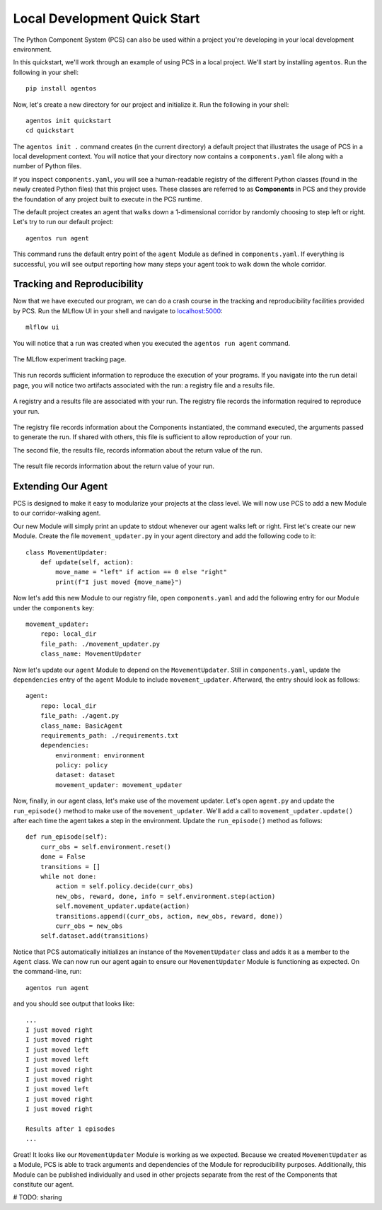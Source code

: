 ***********************************
Local Development Quick Start
***********************************

The Python Component System (PCS) can also be used within a project you're
developing in your local development environment.  

In this quickstart, we'll work through an example of using PCS in a local
project.  We'll start by installing ``agentos``. Run the following in your
shell::

    pip install agentos

Now, let's create a new directory for our project and initialize it.  Run the
following in your shell::

    agentos init quickstart
    cd quickstart

The ``agentos init .`` command creates (in the current directory) a default
project that illustrates the usage of PCS in a local development context.  You
will notice that your directory now contains a ``components.yaml`` file along
with a number of Python files.

If you inspect ``components.yaml``, you will see a human-readable registry of
the different Python classes (found in the newly created Python files) that
this project uses.  These classes are referred to as **Components** in PCS and
they provide the foundation of any project built to execute in the PCS runtime.

The default project creates an agent that walks down a 1-dimensional corridor by
randomly choosing to step left or right.  Let's try to run our default
project::

    agentos run agent

This command runs the default entry point of the ``agent`` Module as
defined in ``components.yaml``.  If everything is successful, you will see
output reporting how many steps your agent took to walk down the whole
corridor.

Tracking and Reproducibility
----------------------------

Now that we have executed our program, we can do a crash course in the
tracking and reproducibility facilities provided by PCS.  Run the MLflow UI in
your shell and navigate to `localhost:5000 <http://localhost:5000>`_::

    mlflow ui

You will notice that a run was created when you executed the ``agentos run
agent`` command.

.. _fig_pcs_ui_4:
.. figure:: _static/img/pcs-ui-4.png
  :width: 80%
  :align: center

  The MLflow experiment tracking page.


This run records sufficient information to reproduce the execution of your
programs.  If you navigate into the run detail page, you will notice two
artifacts associated with the run: a registry file and a results file.

.. _fig_pcs_ui_5:
.. figure:: _static/img/pcs-ui-5.png
  :width: 80%
  :align: center

  A registry and a results file are associated with your run.  The registry
  file records the information required to reproduce your run.

The registry file records information about the Components instantiated, the
command executed, the arguments passed to generate the run.  If shared with
others, this file is sufficient to allow reproduction of your run.

The second file, the results file, records information about the return value
of the run.

.. _fig_pcs_ui_6:
.. figure:: _static/img/pcs-ui-6.png
  :width: 80%
  :align: center

  The result file records information about the return value of your run.


Extending Our Agent
-------------------

PCS is designed to make it easy to modularize your projects at the class
level.  We will now use PCS to add a new Module to our corridor-walking
agent.

Our new Module will simply print an update to stdout whenever our agent
walks left or right.  First let's create our new Module.  Create the file
``movement_updater.py`` in your agent directory and add the following code to
it::

    class MovementUpdater:
        def update(self, action):
            move_name = "left" if action == 0 else "right"
            print(f"I just moved {move_name}")

Now let's add this new Module to our registry file, open
``components.yaml`` and add the following entry for our Module under the
``components`` key::

    movement_updater:
        repo: local_dir
        file_path: ./movement_updater.py
        class_name: MovementUpdater

Now let's update our ``agent`` Module to depend on the ``MovementUpdater``.
Still in ``components.yaml``, update the ``dependencies`` entry of the
``agent`` Module to include ``movement_updater``.  Afterward, the entry
should look as follows::

    agent:
        repo: local_dir
        file_path: ./agent.py
        class_name: BasicAgent
        requirements_path: ./requirements.txt
        dependencies:
            environment: environment
            policy: policy
            dataset: dataset
            movement_updater: movement_updater

Now, finally, in our agent class, let's make use of the movement updater.
Let's open ``agent.py`` and update the ``run_episode()`` method to make use of
the ``movement_updater``.  We'll add a call to ``movement_updater.update()``
after each time the agent takes a step in the environment.  Update the
``run_episode()`` method as follows::

    def run_episode(self):
        curr_obs = self.environment.reset()
        done = False
        transitions = []
        while not done:
            action = self.policy.decide(curr_obs)
            new_obs, reward, done, info = self.environment.step(action)
            self.movement_updater.update(action)
            transitions.append((curr_obs, action, new_obs, reward, done))
            curr_obs = new_obs
        self.dataset.add(transitions)

Notice that PCS automatically initializes an instance of the
``MovementUpdater`` class and adds it as a member to the ``Agent`` class.  We
can now run our agent again to ensure our ``MovementUpdater`` Module is
functioning as expected.  On the command-line, run::

    agentos run agent

and you should see output that looks like::

    ...
    I just moved right
    I just moved right
    I just moved left
    I just moved left
    I just moved right
    I just moved right
    I just moved left
    I just moved right
    I just moved right
    
    Results after 1 episodes
    ...

Great!  It looks like our ``MovementUpdater`` Module is working as we
expected.  Because we created ``MovementUpdater`` as a Module, PCS is able
to track arguments and dependencies of the Module for reproducibility
purposes.  Additionally, this Module can be published individually and used
in other projects separate from the rest of the Components that constitute our
agent.

# TODO: sharing
